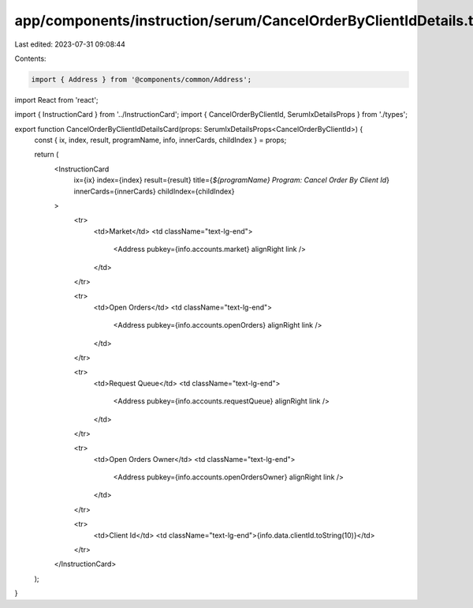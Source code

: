 app/components/instruction/serum/CancelOrderByClientIdDetails.tsx
=================================================================

Last edited: 2023-07-31 09:08:44

Contents:

.. code-block:: tsx

    import { Address } from '@components/common/Address';
import React from 'react';

import { InstructionCard } from '../InstructionCard';
import { CancelOrderByClientId, SerumIxDetailsProps } from './types';

export function CancelOrderByClientIdDetailsCard(props: SerumIxDetailsProps<CancelOrderByClientId>) {
    const { ix, index, result, programName, info, innerCards, childIndex } = props;

    return (
        <InstructionCard
            ix={ix}
            index={index}
            result={result}
            title={`${programName} Program: Cancel Order By Client Id`}
            innerCards={innerCards}
            childIndex={childIndex}
        >
            <tr>
                <td>Market</td>
                <td className="text-lg-end">
                    <Address pubkey={info.accounts.market} alignRight link />
                </td>
            </tr>

            <tr>
                <td>Open Orders</td>
                <td className="text-lg-end">
                    <Address pubkey={info.accounts.openOrders} alignRight link />
                </td>
            </tr>

            <tr>
                <td>Request Queue</td>
                <td className="text-lg-end">
                    <Address pubkey={info.accounts.requestQueue} alignRight link />
                </td>
            </tr>

            <tr>
                <td>Open Orders Owner</td>
                <td className="text-lg-end">
                    <Address pubkey={info.accounts.openOrdersOwner} alignRight link />
                </td>
            </tr>

            <tr>
                <td>Client Id</td>
                <td className="text-lg-end">{info.data.clientId.toString(10)}</td>
            </tr>
        </InstructionCard>
    );
}


